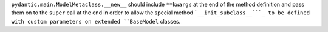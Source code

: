 ``pydantic.main.ModelMetaclass.__new__`` should include ``**kwargs`` at the
end of the method definition and pass them on to the ``super`` call at
the end in order to allow the special method ```__init_subclass__```_ to
be defined with custom parameters on extended ``BaseModel`` classes.
